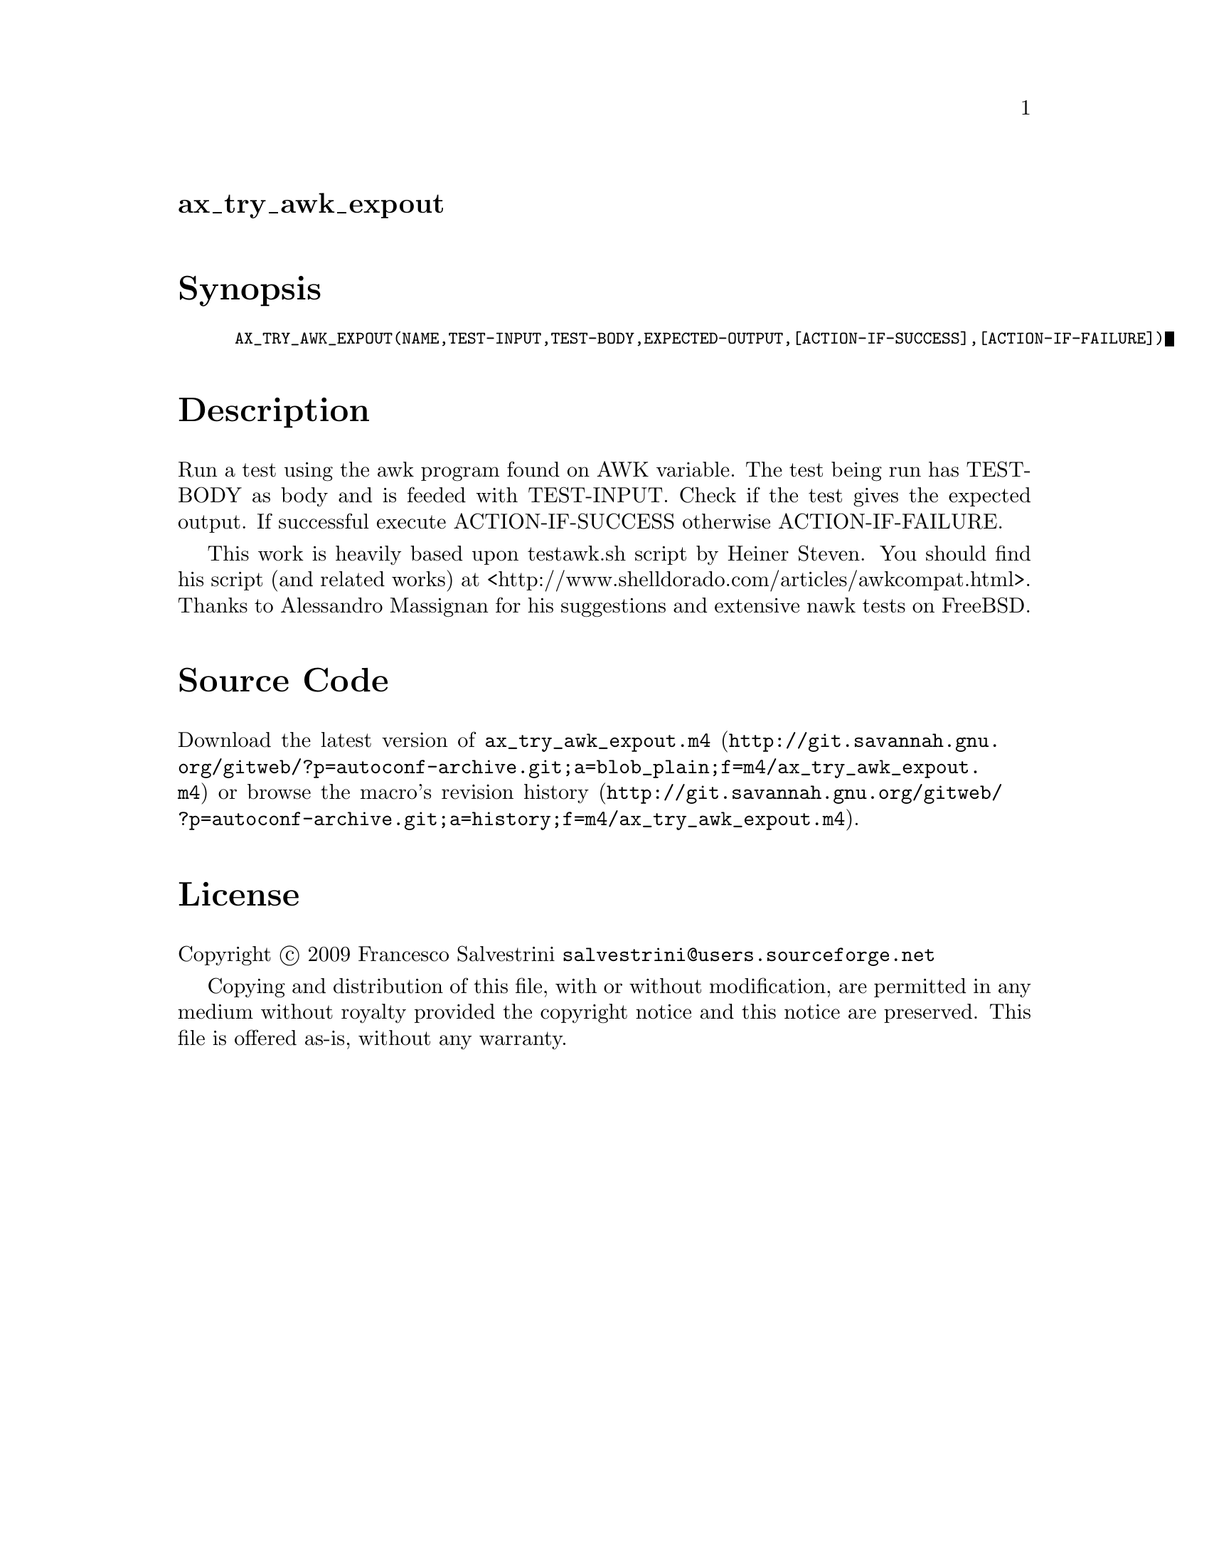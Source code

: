 @node ax_try_awk_expout
@unnumberedsec ax_try_awk_expout

@majorheading Synopsis

@smallexample
AX_TRY_AWK_EXPOUT(NAME,TEST-INPUT,TEST-BODY,EXPECTED-OUTPUT,[ACTION-IF-SUCCESS],[ACTION-IF-FAILURE])
@end smallexample

@majorheading Description

Run a test using the awk program found on AWK variable. The test being
run has TEST-BODY as body and is feeded with TEST-INPUT. Check if the
test gives the expected output. If successful execute ACTION-IF-SUCCESS
otherwise ACTION-IF-FAILURE.

This work is heavily based upon testawk.sh script by Heiner Steven. You
should find his script (and related works) at
<http://www.shelldorado.com/articles/awkcompat.html>. Thanks to
Alessandro Massignan for his suggestions and extensive nawk tests on
FreeBSD.

@majorheading Source Code

Download the
@uref{http://git.savannah.gnu.org/gitweb/?p=autoconf-archive.git;a=blob_plain;f=m4/ax_try_awk_expout.m4,latest
version of @file{ax_try_awk_expout.m4}} or browse
@uref{http://git.savannah.gnu.org/gitweb/?p=autoconf-archive.git;a=history;f=m4/ax_try_awk_expout.m4,the
macro's revision history}.

@majorheading License

@w{Copyright @copyright{} 2009 Francesco Salvestrini @email{salvestrini@@users.sourceforge.net}}

Copying and distribution of this file, with or without modification, are
permitted in any medium without royalty provided the copyright notice
and this notice are preserved. This file is offered as-is, without any
warranty.
